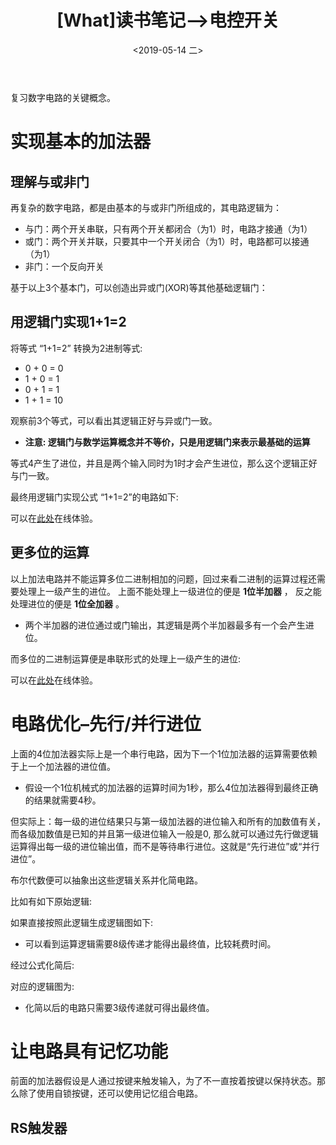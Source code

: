 #+TITLE: [What]读书笔记-->电控开关 
#+DATE: <2019-05-14 二> 
#+TAGS: CS
#+LAYOUT: post
#+CATEGORIES: book,大话计算机
#+NAME: <book_bigcomputer_chapter_1.org>
#+OPTIONS: ^:nil
#+OPTIONS: ^:{}

复习数字电路的关键概念。

#+BEGIN_EXPORT html
<!--more-->
#+END_EXPORT
* 实现基本的加法器
** 理解与或非门
再复杂的数字电路，都是由基本的与或非门所组成的，其电路逻辑为：
- 与门：两个开关串联，只有两个开关都闭合（为1）时，电路才接通（为1）
- 或门：两个开关并联，只要其中一个开关闭合（为1）时，电路都可以接通（为1）
- 非门：一个反向开关

基于以上3个基本门，可以创造出异或门(XOR)等其他基础逻辑门：
[[./xor.jpg]]

** 用逻辑门实现1+1=2
将等式 “1+1=2” 转换为2进制等式:
- 0 + 0 = 0
- 1 + 0 = 1
- 0 + 1 = 1
- 1 + 1 = 10

观察前3个等式，可以看出其逻辑正好与异或门一致。
- *注意: 逻辑门与数学运算概念并不等价，只是用逻辑门来表示最基础的运算*
  
等式4产生了进位，并且是两个输入同时为1时才会产生进位，那么这个逻辑正好与门一致。

最终用逻辑门实现公式 “1+1=2”的电路如下:
[[./half_adder.jpg]]

可以在[[https://circuitverse.org/users/5908/projects/16320][此处]]在线体验。

** 更多位的运算
以上加法电路并不能运算多位二进制相加的问题，回过来看二进制的运算过程还需要处理上一级产生的进位。
上面不能处理上一级进位的便是 *1位半加器* ， 反之能处理进位的便是 *1位全加器* 。
[[./adder.jpg]]

- 两个半加器的进位通过或门输出，其逻辑是两个半加器最多有一个会产生进位。

而多位的二进制运算便是串联形式的处理上一级产生的进位:
[[./4bits_adder.jpg]]

可以在[[https://circuitverse.org/users/5908/projects/16446][此处]]在线体验。
* 电路优化--先行/并行进位
上面的4位加法器实际上是一个串行电路，因为下一个1位加法器的运算需要依赖于上一个加法器的进位值。
- 假设一个1位机械式的加法器的运算时间为1秒，那么4位加法器得到最终正确的结果就需要4秒。

但实际上：每一级的进位结果只与第一级加法器的进位输入和所有的加数值有关，而各级加数值是已知的并且第一级进位输入一般是0,
那么就可以通过先行做逻辑运算得出每一级的进位输出值，而不是等待串行进位。这就是“先行进位”或“并行进位”。

布尔代数便可以抽象出这些逻辑关系并化简电路。

比如有如下原始逻辑:
[[./bool_normal.jpg]]

如果直接按照此逻辑生成逻辑图如下:
[[./bool_normal_circuit.jpg]]

- 可以看到运算逻辑需要8级传递才能得出最终值，比较耗费时间。

经过公式化简后:
[[./bool_simple.jpg]]

对应的逻辑图为:
[[./bool_simple_circuit.jpg]]

- 化简以后的电路只需要3级传递就可得出最终值。
* 让电路具有记忆功能
前面的加法器假设是人通过按键来触发输入，为了不一直按着按键以保持状态。那么除了使用自锁按键，还可以使用记忆组合电路。
** RS触发器
